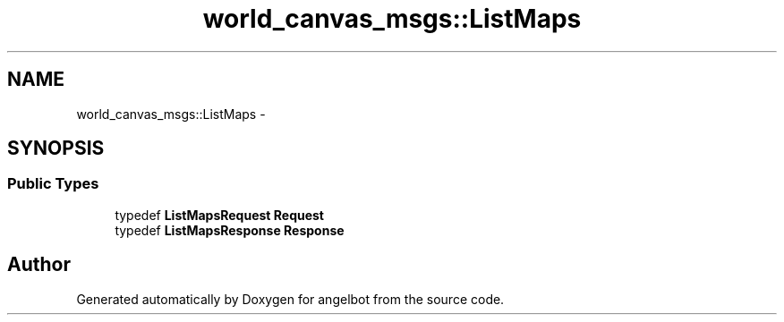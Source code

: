 .TH "world_canvas_msgs::ListMaps" 3 "Sat Jul 9 2016" "angelbot" \" -*- nroff -*-
.ad l
.nh
.SH NAME
world_canvas_msgs::ListMaps \- 
.SH SYNOPSIS
.br
.PP
.SS "Public Types"

.in +1c
.ti -1c
.RI "typedef \fBListMapsRequest\fP \fBRequest\fP"
.br
.ti -1c
.RI "typedef \fBListMapsResponse\fP \fBResponse\fP"
.br
.in -1c

.SH "Author"
.PP 
Generated automatically by Doxygen for angelbot from the source code\&.

